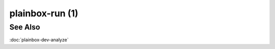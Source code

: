 ================
plainbox-run (1)
================

.. argparse::
    :ref: plainbox.impl.box.get_parser_for_sphinx
    :prog: plainbox
    :manpage:
    :path: run
    :nodefault:

    This command runs zero or more Plainbox jobs as a part of a single session
    and saves the test results. Plainbox will follow the following high-level
    algorithm during the execution of this command.

    1. Parse command line arguments and look if there's a session that can be
       resumed (see **RESUMING** below). If so, offer the user a choice to
       resume that session. If the resume operation fails move to the next
       qualifying session. Finally offer to create a new session.

    2. If the session is being resumed, replay the effects of the session
       execution from the on-disk state. This recreates generated jobs and
       re-introduces the same resources into the session state. In other words,
       no jobs that have run in the past are re-ran.

       If the resumed session was about to execute a job then offer to skip the
       job. This allows test operators to skip jobs that have caused the system
       to crash in the past (e.g. system suspend tests)

       If the session is not being resumed (a new session was created), set the
       `incomplete` flag.

    3. Use the job selection (see **SELECTING JOBS** below) to derive the run
       list. This step involves resolving job dependencies and reordering jobs
       if required.

    4. Follow the run list, executing each job in sequence if possible.  Jobs
       can be inhibited from execution by failed dependencies or failed
       (evaluating to non-True result) resource expressions.

       If at any time a new job is being re-introduced into the system (see
       **GENERATED JOBS** below) then the loop is aborted and control jumps
       back to step 3 to re-select jobs. Existing results are not discarded so
       jobs that already have some results are not executed again.

       Before and after executing any job the session state is saved to disk to
       allow resuming from a job that somehow crashes the system or crashes
       Plainbox itself.

    5. Remove the `incomplete` flag.

    6. Export the state of the session to the desired format (see **EXPORTING
       RESULTS**) and use the desired transport to send the results (see
       **TRANSPORTING RESULTS**).

    7. Set the `submitted` flag.

    SELECTING JOBS
    ==============

    Plainbox offers two mechanisms for selecting jobs. Both can be used at the
    same time, both can be used multiple times.

    Selecting jobs with patterns
    ^^^^^^^^^^^^^^^^^^^^^^^^^^^^

    The first mechanism is exposed through the ``--include-pattern PATTERN``
    command-line option. It instructs Plainbox to `select` any job whose
    fully-qualified identifier matches the regular expression ``PATTERN``.

    Jobs selected this way will be, if possible, ordered according to the order
    of command line arguments. For example, having the following command line
    would run the job `foo` before running the job `bar`:

        plainbox run -i '.*::foo' -i '.*::bar'

    GENERATED JOBS
    ==============

    Plainbox offers a way to generate jobs at runtime. There are two
    motivations for this feature.

    Instantiating Tests for Multiple Devices
    ^^^^^^^^^^^^^^^^^^^^^^^^^^^^^^^^^^^^^^^^

    The classic example is to probe the hardware (for example, to enumerate all
    storage devices) and then duplicate each of the store specific tests so
    that all devices are tested separately.

    One limitation is that jobs cannot override existing definitions.

    RESUMING
    ========

    Plainbox offers a session resume functionality whereas a session that was
    interrupted (either purposefully or due to a malfunction) can be resumed
    and effectively continued where it was left off.

    When resuming a session you may be given an option to either re-run, pass,
    fail or skip the test job that was being executed before the session was
    interrupted. This is intended to handle both normal situations, such as a
    "system reboot test" where it is perfectly fine to "pass" the test without
    re-running the command. In addition it can be used to handle anomalous
    cases where the machine misbehaves and re-running the same test would cause
    the problem to occur again indefinitely.

    Limitations
    ^^^^^^^^^^^

    This functionality does not allow to interrupt and resume a test job that
    is already being executed. Such job will be restarted from scratch.

    Plainbox tries to ensure that a single session is consistent and the
    assumptions that held at the start of the session are maintained at the
    end. To that end, Plainbox will try to ensure that job definitions have not
    changed between two separate invocations that worked with a single session.
    If such a situation is detected the session will not be resumed.

    EXPORTING RESULTS
    =================

    Plainbox offers a way to export the internal state of the session into a
    more useful format for further processing.

    Selecting Exporters
    ^^^^^^^^^^^^^^^^^^^

    The exporter can be selected using the ``--output-format FORMAT``
    command-line option. A list of available exporters (which may include 3rd
    party exporters) can be obtained by passing the ``--output-format ?``
    option.

    Some formats are more useful than others in that they are capable of
    transferring more of the internal state. Depending on your application you
    may wish to choose the most generic format (tar.xz) and process it further
    with additional tools, choose the most basic format (text) just to get a
    simple summary of the results or lastly choose one of the two specialized
    formats (xlsx and html) that are specific to the Checkbox workflow.

    Out of the box the following exporters are supported:

    html
    ----

    This exporter creates a static HTML page with human-readable test report.
    It is useful for communicating with other humans and since it is entirely
    standalone and off-line it can be sent by email or archived.

    json
    ----

    This exporter creates a JSON document with the internal representation
    of the session state. It is the most versatile exporter and it is useful
    and easy for further processing. It is not particularly human-readable
    but can be quite useful for high-level debugging without having to use
    pdb and know the internals of Plainbox.

    rfc822
    ------

    This exporter creates quasi-RFC822 documents. It is rather limited and not
    used much. Still, it can be useful in some circumstances.

    text
    ----

    This is the default exporter. It simply prints a human-readable
    representation of test results without much detail. It discards nearly all
    of the internal state though.

    xlsx
    ----

    This exporter creates a standalone .xlsx (OOXML format for Microsoft Excel)
    file that contains a human-readable test report. It is quit similar to the
    HTML report but it is easier to edit. It is useful for communicating with
    other humans and since it is entirely standalone and off-line it can be
    sent by email or archived.

    It depends on python3-xlsxwriter package

    Selecting Exporter Options
    ^^^^^^^^^^^^^^^^^^^^^^^^^^

    Certain exporters offer a set of options that can further customize the
    exported data. A full list of options available for each exporter can be
    obtained by passing the ``--output-options ?`` command-line option.

    Options may be specified as a comma-separated list. Some options act as
    simple flags, other options can take an argument with the ``option=value``
    syntax.

    Known exporter options are documented below:

    json
    ----

    with-io-log:
        Exported data will include the input/output log associated with each
        job result. The data is included in its native three-tuple form unless
        one of the `squash-io-log` or `flatten-io-log` options are used as
        well.

        IO logs are representations of the data produced by the process created
        from the shell command associated with some jobs.

    squash-io-log:
        When used together with `with-io-log` option it causes Plainbox to
        discard the stream name and time-stamp and just include a list of
        base64-encoded binary strings. This option is more useful for
        reconstructing simple "log files"

    flatten-io-log:
        When used together with `with-io-log` option it causes Plainbox to
        concatenate all of the separate base64-encoded records into one large
        base64-encoded binary string representing the whole communication that
        took place.

    with-run-list:
        Exported data will include the run list (sequence of jobs computed from
        the desired job list).

    with-job-list:
        Exported data will include the full list of jobs known to the system

    with-resource-map:
        Exported data will include the full resource map. Resources are records
        of key-value sets that are associated with each job result for jobs
        that have plugin type `resource`. They are expected to be printed to
        `stdout` by such `resource jobs` and are parsed and stored by Plainbox.

    with-job-defs:
        Exported data will include some of the properties of each job
        definition. Currently this set includes the following fields: `plugin`,
        `requires`, `depends`, `command` and `description`.

    with-attachments:
        Exported data will include attachments. Attachments are created from
        `stdout` stream of each job having plugin type `attachment`. The actual
        attachments are base64-encoded.

    with-comments:
        Exported data will include comments added by the test operator to each
        job result that has them.

    with-job-hash:
        Exported data will include the ``hash`` attribute alongside each job
        result. The hash attribute is the checksum of the job definition's
        data.

    machine-json:
        The generated JSON document will be minimal (devoid of any optional
        whitespace). This option is best to be used if the result is not
        intended to be read by humans as it saves some space.

    text
    ------

    All of the options have the same meaning as for the `json` exporter:
    `with-io-log`, `squash-io-log`, `flatten-io-log`, `with-run-list`,
    `with-job-list`, `with-resource-map`, `with-job-defs`, `with-attachments`,
    `with-comments`, `with-job-hash`.  The only exception is the `machine-json`
    option which doesn't exist for this exporter.

    xlsx
    ----

    with-sys-info:
        Exported spreadsheet will include a worksheet detailing the hardware
        devices based on lspci, lsusb, udev, etc.

    with-summary:
        Exported spreadsheet will include test figures. This includes the
        percentage of tests that have passed, have failed, have been skipped
        and the total count.

    with-job-description:
        Exported spreadsheet will include job descriptions on a separate sheet

    with-text-attachments:
        Exported spreadsheet will include text attachments on a separate sheet

    TRANSPORTING RESULTS
    ====================

    Exported results can be either saved to a file (this is the most basic,
    default transport) or can be handed to one of the transport systems for
    further processing. The idea is that specialized users can provide their
    own transport systems (often coupled with a specific exporter) to move the
    test results from the system-under-test to a central testing result
    repository.

    Transport can be selected with the ``--transport`` option. Again, as with
    exporters, a list of known transports can be obtained by passing the
    ``--transport ?`` option. Transports need a destination URL which can be
    specified with the ``--transport-where=`` option. The syntax of the URL
    varies by transport type.

    Plainbox comes equipped with the following transports:

    certification
    ^^^^^^^^^^^^^

    This transport can send the results exported using the ``tar`` exporter to
    the Canonical Certification Website (https://certification.canonical.com).

See Also
========

:doc:`plainbox-dev-analyze`
